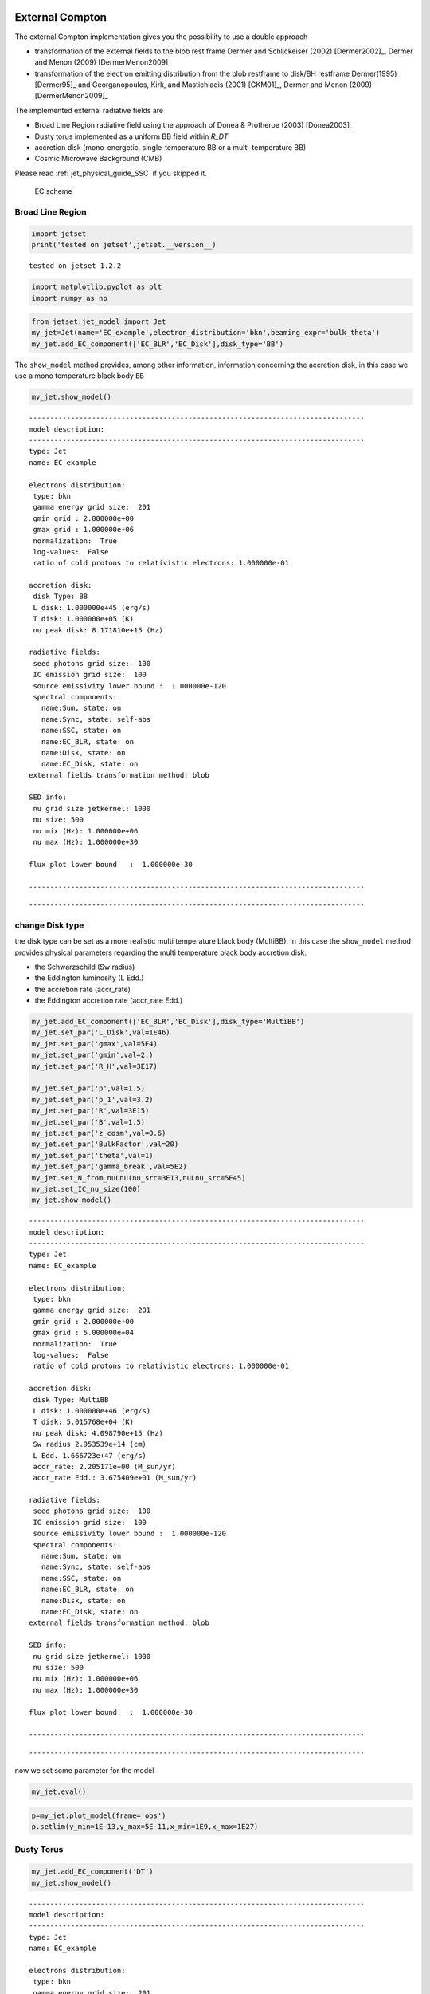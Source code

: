 .. _jet_physical_guide_EC:

External Compton
----------------


The external Compton implementation  gives you the possibility to use a double approach
 
* transformation of the external  fields to the blob rest frame Dermer and Schlickeiser (2002) [Dermer2002]_, Dermer and Menon (2009) [DermerMenon2009]_

* transformation of the electron emitting distribution from the blob restframe to
  disk/BH restframe Dermer(1995) [Dermer95]_ and Georganopoulos, Kirk, and Mastichiadis (2001) [GKM01]_, Dermer and Menon (2009) [DermerMenon2009]_

The implemented external radiative fields are 
 
* Broad Line Region radiative field using the approach of Donea & Protheroe (2003) [Donea2003]_

* Dusty torus implemented as a uniform BB field within `R_DT`

* accretion disk (mono-energetic, single-temperature BB or a multi-temperature BB)

* Cosmic Microwave Background (CMB)

Please read :ref:`jet_physical_guide_SSC` if you skipped it.

.. figure:: jetset_EC_scheme.png
   :alt: EC scheme

   EC scheme

Broad Line Region
~~~~~~~~~~~~~~~~~

.. image::jetset_EC_scheme.png
  :width: 400
  :alt: EC scheme


.. code:: ipython3

    import jetset
    print('tested on jetset',jetset.__version__)


.. parsed-literal::

    tested on jetset 1.2.2


.. code:: ipython3

    import matplotlib.pyplot as plt
    import numpy as np

.. code:: ipython3

    from jetset.jet_model import Jet
    my_jet=Jet(name='EC_example',electron_distribution='bkn',beaming_expr='bulk_theta')
    my_jet.add_EC_component(['EC_BLR','EC_Disk'],disk_type='BB')


The ``show_model`` method provides, among other information, information
concerning the accretion disk, in this case we use a mono temperature
black body ``BB``

.. code:: ipython3

    my_jet.show_model()


.. parsed-literal::

    
    --------------------------------------------------------------------------------
    model description: 
    --------------------------------------------------------------------------------
    type: Jet
    name: EC_example  
    
    electrons distribution:
     type: bkn  
     gamma energy grid size:  201
     gmin grid : 2.000000e+00
     gmax grid : 1.000000e+06
     normalization:  True
     log-values:  False
     ratio of cold protons to relativistic electrons: 1.000000e-01
    
    accretion disk:
     disk Type: BB
     L disk: 1.000000e+45 (erg/s)
     T disk: 1.000000e+05 (K)
     nu peak disk: 8.171810e+15 (Hz)
    
    radiative fields:
     seed photons grid size:  100
     IC emission grid size:  100
     source emissivity lower bound :  1.000000e-120
     spectral components:
       name:Sum, state: on
       name:Sync, state: self-abs
       name:SSC, state: on
       name:EC_BLR, state: on
       name:Disk, state: on
       name:EC_Disk, state: on
    external fields transformation method: blob
    
    SED info:
     nu grid size jetkernel: 1000
     nu size: 500
     nu mix (Hz): 1.000000e+06
     nu max (Hz): 1.000000e+30
    
    flux plot lower bound   :  1.000000e-30
    
    --------------------------------------------------------------------------------



.. raw:: html

    <i>Table length=18</i>
    <table id="table140398931263600-522447" class="table-striped table-bordered table-condensed">
    <thead><tr><th>model name</th><th>name</th><th>par type</th><th>units</th><th>val</th><th>phys. bound. min</th><th>phys. bound. max</th><th>log</th><th>frozen</th></tr></thead>
    <tr><td>EC_example</td><td>R</td><td>region_size</td><td>cm</td><td>5.000000e+15</td><td>1.000000e+03</td><td>1.000000e+30</td><td>False</td><td>False</td></tr>
    <tr><td>EC_example</td><td>R_H</td><td>region_position</td><td>cm</td><td>1.000000e+17</td><td>0.000000e+00</td><td>--</td><td>False</td><td>True</td></tr>
    <tr><td>EC_example</td><td>B</td><td>magnetic_field</td><td>gauss</td><td>1.000000e-01</td><td>1.000000e-10</td><td>1.000000e+10</td><td>False</td><td>False</td></tr>
    <tr><td>EC_example</td><td>NH_cold_to_rel_e</td><td>cold_p_to_rel_e_ratio</td><td></td><td>1.000000e-01</td><td>0.000000e+00</td><td>--</td><td>False</td><td>True</td></tr>
    <tr><td>EC_example</td><td>theta</td><td>jet-viewing-angle</td><td>deg</td><td>1.000000e-01</td><td>0.000000e+00</td><td>--</td><td>False</td><td>False</td></tr>
    <tr><td>EC_example</td><td>BulkFactor</td><td>jet-bulk-factor</td><td>lorentz-factor*</td><td>1.000000e+01</td><td>1.000000e+00</td><td>1.000000e+05</td><td>False</td><td>False</td></tr>
    <tr><td>EC_example</td><td>z_cosm</td><td>redshift</td><td></td><td>1.000000e-01</td><td>0.000000e+00</td><td>--</td><td>False</td><td>False</td></tr>
    <tr><td>EC_example</td><td>gmin</td><td>low-energy-cut-off</td><td>lorentz-factor*</td><td>2.000000e+00</td><td>1.000000e+00</td><td>1.000000e+09</td><td>False</td><td>False</td></tr>
    <tr><td>EC_example</td><td>gmax</td><td>high-energy-cut-off</td><td>lorentz-factor*</td><td>1.000000e+06</td><td>1.000000e+00</td><td>1.000000e+15</td><td>False</td><td>False</td></tr>
    <tr><td>EC_example</td><td>N</td><td>emitters_density</td><td>1 / cm3</td><td>1.000000e+02</td><td>0.000000e+00</td><td>--</td><td>False</td><td>False</td></tr>
    <tr><td>EC_example</td><td>gamma_break</td><td>turn-over-energy</td><td>lorentz-factor*</td><td>1.000000e+04</td><td>1.000000e+00</td><td>1.000000e+09</td><td>False</td><td>False</td></tr>
    <tr><td>EC_example</td><td>p</td><td>LE_spectral_slope</td><td></td><td>2.500000e+00</td><td>-1.000000e+01</td><td>1.000000e+01</td><td>False</td><td>False</td></tr>
    <tr><td>EC_example</td><td>p_1</td><td>HE_spectral_slope</td><td></td><td>3.500000e+00</td><td>-1.000000e+01</td><td>1.000000e+01</td><td>False</td><td>False</td></tr>
    <tr><td>EC_example</td><td>tau_BLR</td><td>BLR</td><td></td><td>1.000000e-01</td><td>0.000000e+00</td><td>1.000000e+00</td><td>False</td><td>False</td></tr>
    <tr><td>EC_example</td><td>R_BLR_in</td><td>BLR</td><td>cm</td><td>1.000000e+18</td><td>0.000000e+00</td><td>--</td><td>False</td><td>True</td></tr>
    <tr><td>EC_example</td><td>R_BLR_out</td><td>BLR</td><td>cm</td><td>2.000000e+18</td><td>0.000000e+00</td><td>--</td><td>False</td><td>True</td></tr>
    <tr><td>EC_example</td><td>L_Disk</td><td>Disk</td><td>erg / s</td><td>1.000000e+45</td><td>0.000000e+00</td><td>--</td><td>False</td><td>False</td></tr>
    <tr><td>EC_example</td><td>T_Disk</td><td>Disk</td><td>K</td><td>1.000000e+05</td><td>0.000000e+00</td><td>--</td><td>False</td><td>False</td></tr>
    </table><style>table.dataTable {clear: both; width: auto !important; margin: 0 !important;}
    .dataTables_info, .dataTables_length, .dataTables_filter, .dataTables_paginate{
    display: inline-block; margin-right: 1em; }
    .paginate_button { margin-right: 5px; }
    </style>
    <script>
    
    var astropy_sort_num = function(a, b) {
        var a_num = parseFloat(a);
        var b_num = parseFloat(b);
    
        if (isNaN(a_num) && isNaN(b_num))
            return ((a < b) ? -1 : ((a > b) ? 1 : 0));
        else if (!isNaN(a_num) && !isNaN(b_num))
            return ((a_num < b_num) ? -1 : ((a_num > b_num) ? 1 : 0));
        else
            return isNaN(a_num) ? -1 : 1;
    }
    
    require.config({paths: {
        datatables: 'https://cdn.datatables.net/1.10.12/js/jquery.dataTables.min'
    }});
    require(["datatables"], function(){
        console.log("$('#table140398931263600-522447').dataTable()");
    
    jQuery.extend( jQuery.fn.dataTableExt.oSort, {
        "optionalnum-asc": astropy_sort_num,
        "optionalnum-desc": function (a,b) { return -astropy_sort_num(a, b); }
    });
    
        $('#table140398931263600-522447').dataTable({
            order: [],
            pageLength: 100,
            lengthMenu: [[10, 25, 50, 100, 500, 1000, -1], [10, 25, 50, 100, 500, 1000, 'All']],
            pagingType: "full_numbers",
            columnDefs: [{targets: [4, 5, 6], type: "optionalnum"}]
        });
    });
    </script>



.. parsed-literal::

    --------------------------------------------------------------------------------


change Disk type
~~~~~~~~~~~~~~~~

the disk type can be set as a more realistic multi temperature black
body (MultiBB). In this case the ``show_model`` method provides physical
parameters regarding the multi temperature black body accretion disk:

-  the Schwarzschild (Sw radius)

-  the Eddington luminosity (L Edd.)

-  the accretion rate (accr_rate)

-  the Eddington accretion rate (accr_rate Edd.)

.. code:: ipython3

    my_jet.add_EC_component(['EC_BLR','EC_Disk'],disk_type='MultiBB')
    my_jet.set_par('L_Disk',val=1E46)
    my_jet.set_par('gmax',val=5E4)
    my_jet.set_par('gmin',val=2.)
    my_jet.set_par('R_H',val=3E17)
    
    my_jet.set_par('p',val=1.5)
    my_jet.set_par('p_1',val=3.2)
    my_jet.set_par('R',val=3E15)
    my_jet.set_par('B',val=1.5)
    my_jet.set_par('z_cosm',val=0.6)
    my_jet.set_par('BulkFactor',val=20)
    my_jet.set_par('theta',val=1)
    my_jet.set_par('gamma_break',val=5E2)
    my_jet.set_N_from_nuLnu(nu_src=3E13,nuLnu_src=5E45)
    my_jet.set_IC_nu_size(100)
    my_jet.show_model()


.. parsed-literal::

    
    --------------------------------------------------------------------------------
    model description: 
    --------------------------------------------------------------------------------
    type: Jet
    name: EC_example  
    
    electrons distribution:
     type: bkn  
     gamma energy grid size:  201
     gmin grid : 2.000000e+00
     gmax grid : 5.000000e+04
     normalization:  True
     log-values:  False
     ratio of cold protons to relativistic electrons: 1.000000e-01
    
    accretion disk:
     disk Type: MultiBB
     L disk: 1.000000e+46 (erg/s)
     T disk: 5.015768e+04 (K)
     nu peak disk: 4.098790e+15 (Hz)
     Sw radius 2.953539e+14 (cm)
     L Edd. 1.666723e+47 (erg/s)
     accr_rate: 2.205171e+00 (M_sun/yr)
     accr_rate Edd.: 3.675409e+01 (M_sun/yr)
    
    radiative fields:
     seed photons grid size:  100
     IC emission grid size:  100
     source emissivity lower bound :  1.000000e-120
     spectral components:
       name:Sum, state: on
       name:Sync, state: self-abs
       name:SSC, state: on
       name:EC_BLR, state: on
       name:Disk, state: on
       name:EC_Disk, state: on
    external fields transformation method: blob
    
    SED info:
     nu grid size jetkernel: 1000
     nu size: 500
     nu mix (Hz): 1.000000e+06
     nu max (Hz): 1.000000e+30
    
    flux plot lower bound   :  1.000000e-30
    
    --------------------------------------------------------------------------------



.. raw:: html

    <i>Table length=21</i>
    <table id="table140398978194064-679898" class="table-striped table-bordered table-condensed">
    <thead><tr><th>model name</th><th>name</th><th>par type</th><th>units</th><th>val</th><th>phys. bound. min</th><th>phys. bound. max</th><th>log</th><th>frozen</th></tr></thead>
    <tr><td>EC_example</td><td>R</td><td>region_size</td><td>cm</td><td>3.000000e+15</td><td>1.000000e+03</td><td>1.000000e+30</td><td>False</td><td>False</td></tr>
    <tr><td>EC_example</td><td>R_H</td><td>region_position</td><td>cm</td><td>3.000000e+17</td><td>0.000000e+00</td><td>--</td><td>False</td><td>True</td></tr>
    <tr><td>EC_example</td><td>B</td><td>magnetic_field</td><td>gauss</td><td>1.500000e+00</td><td>1.000000e-10</td><td>1.000000e+10</td><td>False</td><td>False</td></tr>
    <tr><td>EC_example</td><td>NH_cold_to_rel_e</td><td>cold_p_to_rel_e_ratio</td><td></td><td>1.000000e-01</td><td>0.000000e+00</td><td>--</td><td>False</td><td>True</td></tr>
    <tr><td>EC_example</td><td>theta</td><td>jet-viewing-angle</td><td>deg</td><td>1.000000e+00</td><td>0.000000e+00</td><td>--</td><td>False</td><td>False</td></tr>
    <tr><td>EC_example</td><td>BulkFactor</td><td>jet-bulk-factor</td><td>lorentz-factor*</td><td>2.000000e+01</td><td>1.000000e+00</td><td>1.000000e+05</td><td>False</td><td>False</td></tr>
    <tr><td>EC_example</td><td>z_cosm</td><td>redshift</td><td></td><td>6.000000e-01</td><td>0.000000e+00</td><td>--</td><td>False</td><td>False</td></tr>
    <tr><td>EC_example</td><td>gmin</td><td>low-energy-cut-off</td><td>lorentz-factor*</td><td>2.000000e+00</td><td>1.000000e+00</td><td>1.000000e+09</td><td>False</td><td>False</td></tr>
    <tr><td>EC_example</td><td>gmax</td><td>high-energy-cut-off</td><td>lorentz-factor*</td><td>5.000000e+04</td><td>1.000000e+00</td><td>1.000000e+15</td><td>False</td><td>False</td></tr>
    <tr><td>EC_example</td><td>N</td><td>emitters_density</td><td>1 / cm3</td><td>4.171189e+03</td><td>0.000000e+00</td><td>--</td><td>False</td><td>False</td></tr>
    <tr><td>EC_example</td><td>gamma_break</td><td>turn-over-energy</td><td>lorentz-factor*</td><td>5.000000e+02</td><td>1.000000e+00</td><td>1.000000e+09</td><td>False</td><td>False</td></tr>
    <tr><td>EC_example</td><td>p</td><td>LE_spectral_slope</td><td></td><td>1.500000e+00</td><td>-1.000000e+01</td><td>1.000000e+01</td><td>False</td><td>False</td></tr>
    <tr><td>EC_example</td><td>p_1</td><td>HE_spectral_slope</td><td></td><td>3.200000e+00</td><td>-1.000000e+01</td><td>1.000000e+01</td><td>False</td><td>False</td></tr>
    <tr><td>EC_example</td><td>tau_BLR</td><td>BLR</td><td></td><td>1.000000e-01</td><td>0.000000e+00</td><td>1.000000e+00</td><td>False</td><td>False</td></tr>
    <tr><td>EC_example</td><td>R_BLR_in</td><td>BLR</td><td>cm</td><td>1.000000e+18</td><td>0.000000e+00</td><td>--</td><td>False</td><td>True</td></tr>
    <tr><td>EC_example</td><td>R_BLR_out</td><td>BLR</td><td>cm</td><td>2.000000e+18</td><td>0.000000e+00</td><td>--</td><td>False</td><td>True</td></tr>
    <tr><td>EC_example</td><td>R_inner_Sw</td><td>Disk</td><td>Sw. radii*</td><td>3.000000e+00</td><td>0.000000e+00</td><td>--</td><td>False</td><td>False</td></tr>
    <tr><td>EC_example</td><td>R_ext_Sw</td><td>Disk</td><td>Sw. radii*</td><td>5.000000e+02</td><td>0.000000e+00</td><td>--</td><td>False</td><td>False</td></tr>
    <tr><td>EC_example</td><td>accr_eff</td><td>Disk</td><td></td><td>8.000000e-02</td><td>0.000000e+00</td><td>--</td><td>False</td><td>False</td></tr>
    <tr><td>EC_example</td><td>M_BH</td><td>Disk</td><td>M_sun*</td><td>1.000000e+09</td><td>0.000000e+00</td><td>--</td><td>False</td><td>False</td></tr>
    <tr><td>EC_example</td><td>L_Disk</td><td>Disk</td><td>erg / s</td><td>1.000000e+46</td><td>0.000000e+00</td><td>--</td><td>False</td><td>False</td></tr>
    </table><style>table.dataTable {clear: both; width: auto !important; margin: 0 !important;}
    .dataTables_info, .dataTables_length, .dataTables_filter, .dataTables_paginate{
    display: inline-block; margin-right: 1em; }
    .paginate_button { margin-right: 5px; }
    </style>
    <script>
    
    var astropy_sort_num = function(a, b) {
        var a_num = parseFloat(a);
        var b_num = parseFloat(b);
    
        if (isNaN(a_num) && isNaN(b_num))
            return ((a < b) ? -1 : ((a > b) ? 1 : 0));
        else if (!isNaN(a_num) && !isNaN(b_num))
            return ((a_num < b_num) ? -1 : ((a_num > b_num) ? 1 : 0));
        else
            return isNaN(a_num) ? -1 : 1;
    }
    
    require.config({paths: {
        datatables: 'https://cdn.datatables.net/1.10.12/js/jquery.dataTables.min'
    }});
    require(["datatables"], function(){
        console.log("$('#table140398978194064-679898').dataTable()");
    
    jQuery.extend( jQuery.fn.dataTableExt.oSort, {
        "optionalnum-asc": astropy_sort_num,
        "optionalnum-desc": function (a,b) { return -astropy_sort_num(a, b); }
    });
    
        $('#table140398978194064-679898').dataTable({
            order: [],
            pageLength: 100,
            lengthMenu: [[10, 25, 50, 100, 500, 1000, -1], [10, 25, 50, 100, 500, 1000, 'All']],
            pagingType: "full_numbers",
            columnDefs: [{targets: [4, 5, 6], type: "optionalnum"}]
        });
    });
    </script>



.. parsed-literal::

    --------------------------------------------------------------------------------


now we set some parameter for the model

.. code:: ipython3

    my_jet.eval()


.. code:: ipython3

    p=my_jet.plot_model(frame='obs')
    p.setlim(y_min=1E-13,y_max=5E-11,x_min=1E9,x_max=1E27)



.. image:: Jet_example_phys_EC_files/Jet_example_phys_EC_16_0.png


Dusty Torus
~~~~~~~~~~~

.. code:: ipython3

    my_jet.add_EC_component('DT')
    my_jet.show_model()


.. parsed-literal::

    
    --------------------------------------------------------------------------------
    model description: 
    --------------------------------------------------------------------------------
    type: Jet
    name: EC_example  
    
    electrons distribution:
     type: bkn  
     gamma energy grid size:  201
     gmin grid : 2.000000e+00
     gmax grid : 5.000000e+04
     normalization:  True
     log-values:  False
     ratio of cold protons to relativistic electrons: 1.000000e-01
    
    accretion disk:
     disk Type: BB
     L disk: 1.000000e+46 (erg/s)
     T disk: 5.015768e+04 (K)
     nu peak disk: 4.098790e+15 (Hz)
    
    radiative fields:
     seed photons grid size:  100
     IC emission grid size:  100
     source emissivity lower bound :  1.000000e-120
     spectral components:
       name:Sum, state: on
       name:Sync, state: self-abs
       name:SSC, state: on
       name:EC_BLR, state: on
       name:Disk, state: on
       name:EC_Disk, state: on
       name:DT, state: on
    external fields transformation method: blob
    
    SED info:
     nu grid size jetkernel: 1000
     nu size: 500
     nu mix (Hz): 1.000000e+06
     nu max (Hz): 1.000000e+30
    
    flux plot lower bound   :  1.000000e-30
    
    --------------------------------------------------------------------------------



.. raw:: html

    <i>Table length=21</i>
    <table id="table140398978422144-7541" class="table-striped table-bordered table-condensed">
    <thead><tr><th>model name</th><th>name</th><th>par type</th><th>units</th><th>val</th><th>phys. bound. min</th><th>phys. bound. max</th><th>log</th><th>frozen</th></tr></thead>
    <tr><td>EC_example</td><td>R</td><td>region_size</td><td>cm</td><td>3.000000e+15</td><td>1.000000e+03</td><td>1.000000e+30</td><td>False</td><td>False</td></tr>
    <tr><td>EC_example</td><td>R_H</td><td>region_position</td><td>cm</td><td>3.000000e+17</td><td>0.000000e+00</td><td>--</td><td>False</td><td>True</td></tr>
    <tr><td>EC_example</td><td>B</td><td>magnetic_field</td><td>gauss</td><td>1.500000e+00</td><td>1.000000e-10</td><td>1.000000e+10</td><td>False</td><td>False</td></tr>
    <tr><td>EC_example</td><td>NH_cold_to_rel_e</td><td>cold_p_to_rel_e_ratio</td><td></td><td>1.000000e-01</td><td>0.000000e+00</td><td>--</td><td>False</td><td>True</td></tr>
    <tr><td>EC_example</td><td>theta</td><td>jet-viewing-angle</td><td>deg</td><td>1.000000e+00</td><td>0.000000e+00</td><td>--</td><td>False</td><td>False</td></tr>
    <tr><td>EC_example</td><td>BulkFactor</td><td>jet-bulk-factor</td><td>lorentz-factor*</td><td>2.000000e+01</td><td>1.000000e+00</td><td>1.000000e+05</td><td>False</td><td>False</td></tr>
    <tr><td>EC_example</td><td>z_cosm</td><td>redshift</td><td></td><td>6.000000e-01</td><td>0.000000e+00</td><td>--</td><td>False</td><td>False</td></tr>
    <tr><td>EC_example</td><td>gmin</td><td>low-energy-cut-off</td><td>lorentz-factor*</td><td>2.000000e+00</td><td>1.000000e+00</td><td>1.000000e+09</td><td>False</td><td>False</td></tr>
    <tr><td>EC_example</td><td>gmax</td><td>high-energy-cut-off</td><td>lorentz-factor*</td><td>5.000000e+04</td><td>1.000000e+00</td><td>1.000000e+15</td><td>False</td><td>False</td></tr>
    <tr><td>EC_example</td><td>N</td><td>emitters_density</td><td>1 / cm3</td><td>4.171189e+03</td><td>0.000000e+00</td><td>--</td><td>False</td><td>False</td></tr>
    <tr><td>EC_example</td><td>gamma_break</td><td>turn-over-energy</td><td>lorentz-factor*</td><td>5.000000e+02</td><td>1.000000e+00</td><td>1.000000e+09</td><td>False</td><td>False</td></tr>
    <tr><td>EC_example</td><td>p</td><td>LE_spectral_slope</td><td></td><td>1.500000e+00</td><td>-1.000000e+01</td><td>1.000000e+01</td><td>False</td><td>False</td></tr>
    <tr><td>EC_example</td><td>p_1</td><td>HE_spectral_slope</td><td></td><td>3.200000e+00</td><td>-1.000000e+01</td><td>1.000000e+01</td><td>False</td><td>False</td></tr>
    <tr><td>EC_example</td><td>tau_BLR</td><td>BLR</td><td></td><td>1.000000e-01</td><td>0.000000e+00</td><td>1.000000e+00</td><td>False</td><td>False</td></tr>
    <tr><td>EC_example</td><td>R_BLR_in</td><td>BLR</td><td>cm</td><td>1.000000e+18</td><td>0.000000e+00</td><td>--</td><td>False</td><td>True</td></tr>
    <tr><td>EC_example</td><td>R_BLR_out</td><td>BLR</td><td>cm</td><td>2.000000e+18</td><td>0.000000e+00</td><td>--</td><td>False</td><td>True</td></tr>
    <tr><td>EC_example</td><td>T_Disk</td><td>Disk</td><td>K</td><td>5.015768e+04</td><td>0.000000e+00</td><td>--</td><td>False</td><td>False</td></tr>
    <tr><td>EC_example</td><td>T_DT</td><td>DT</td><td>K</td><td>1.000000e+02</td><td>0.000000e+00</td><td>--</td><td>False</td><td>False</td></tr>
    <tr><td>EC_example</td><td>R_DT</td><td>DT</td><td>cm</td><td>5.000000e+18</td><td>0.000000e+00</td><td>--</td><td>False</td><td>False</td></tr>
    <tr><td>EC_example</td><td>tau_DT</td><td>DT</td><td></td><td>1.000000e-01</td><td>0.000000e+00</td><td>1.000000e+00</td><td>False</td><td>False</td></tr>
    <tr><td>EC_example</td><td>L_Disk</td><td>Disk</td><td>erg / s</td><td>1.000000e+46</td><td>0.000000e+00</td><td>--</td><td>False</td><td>False</td></tr>
    </table><style>table.dataTable {clear: both; width: auto !important; margin: 0 !important;}
    .dataTables_info, .dataTables_length, .dataTables_filter, .dataTables_paginate{
    display: inline-block; margin-right: 1em; }
    .paginate_button { margin-right: 5px; }
    </style>
    <script>
    
    var astropy_sort_num = function(a, b) {
        var a_num = parseFloat(a);
        var b_num = parseFloat(b);
    
        if (isNaN(a_num) && isNaN(b_num))
            return ((a < b) ? -1 : ((a > b) ? 1 : 0));
        else if (!isNaN(a_num) && !isNaN(b_num))
            return ((a_num < b_num) ? -1 : ((a_num > b_num) ? 1 : 0));
        else
            return isNaN(a_num) ? -1 : 1;
    }
    
    require.config({paths: {
        datatables: 'https://cdn.datatables.net/1.10.12/js/jquery.dataTables.min'
    }});
    require(["datatables"], function(){
        console.log("$('#table140398978422144-7541').dataTable()");
    
    jQuery.extend( jQuery.fn.dataTableExt.oSort, {
        "optionalnum-asc": astropy_sort_num,
        "optionalnum-desc": function (a,b) { return -astropy_sort_num(a, b); }
    });
    
        $('#table140398978422144-7541').dataTable({
            order: [],
            pageLength: 100,
            lengthMenu: [[10, 25, 50, 100, 500, 1000, -1], [10, 25, 50, 100, 500, 1000, 'All']],
            pagingType: "full_numbers",
            columnDefs: [{targets: [4, 5, 6], type: "optionalnum"}]
        });
    });
    </script>



.. parsed-literal::

    --------------------------------------------------------------------------------


.. code:: ipython3

    my_jet.eval()


.. code:: ipython3

    p=my_jet.plot_model()
    p.setlim(y_min=1E-13,y_max=5E-11,x_min=1E9,x_max=1E27)



.. image:: Jet_example_phys_EC_files/Jet_example_phys_EC_20_0.png


.. code:: ipython3

    my_jet.add_EC_component('EC_DT')
    my_jet.eval()


.. code:: ipython3

    p=my_jet.plot_model()
    p.setlim(y_min=1E-13,y_max=5E-11,x_min=1E9,x_max=1E27)



.. image:: Jet_example_phys_EC_files/Jet_example_phys_EC_22_0.png


.. code:: ipython3

    my_jet.save_model('test_EC_model.pkl')
    my_jet=Jet.load_model('test_EC_model.pkl')



.. raw:: html

    <i>Table length=21</i>
    <table id="table140399021070944-333377" class="table-striped table-bordered table-condensed">
    <thead><tr><th>model name</th><th>name</th><th>par type</th><th>units</th><th>val</th><th>phys. bound. min</th><th>phys. bound. max</th><th>log</th><th>frozen</th></tr></thead>
    <tr><td>EC_example</td><td>gmin</td><td>low-energy-cut-off</td><td>lorentz-factor*</td><td>2.000000e+00</td><td>1.000000e+00</td><td>1.000000e+09</td><td>False</td><td>False</td></tr>
    <tr><td>EC_example</td><td>gmax</td><td>high-energy-cut-off</td><td>lorentz-factor*</td><td>5.000000e+04</td><td>1.000000e+00</td><td>1.000000e+15</td><td>False</td><td>False</td></tr>
    <tr><td>EC_example</td><td>N</td><td>emitters_density</td><td>1 / cm3</td><td>4.171189e+03</td><td>0.000000e+00</td><td>--</td><td>False</td><td>False</td></tr>
    <tr><td>EC_example</td><td>gamma_break</td><td>turn-over-energy</td><td>lorentz-factor*</td><td>5.000000e+02</td><td>1.000000e+00</td><td>1.000000e+09</td><td>False</td><td>False</td></tr>
    <tr><td>EC_example</td><td>p</td><td>LE_spectral_slope</td><td></td><td>1.500000e+00</td><td>-1.000000e+01</td><td>1.000000e+01</td><td>False</td><td>False</td></tr>
    <tr><td>EC_example</td><td>p_1</td><td>HE_spectral_slope</td><td></td><td>3.200000e+00</td><td>-1.000000e+01</td><td>1.000000e+01</td><td>False</td><td>False</td></tr>
    <tr><td>EC_example</td><td>tau_BLR</td><td>BLR</td><td></td><td>1.000000e-01</td><td>0.000000e+00</td><td>1.000000e+00</td><td>False</td><td>False</td></tr>
    <tr><td>EC_example</td><td>R_BLR_in</td><td>BLR</td><td>cm</td><td>1.000000e+18</td><td>0.000000e+00</td><td>--</td><td>False</td><td>True</td></tr>
    <tr><td>EC_example</td><td>R_BLR_out</td><td>BLR</td><td>cm</td><td>2.000000e+18</td><td>0.000000e+00</td><td>--</td><td>False</td><td>True</td></tr>
    <tr><td>EC_example</td><td>T_DT</td><td>DT</td><td>K</td><td>1.000000e+02</td><td>0.000000e+00</td><td>--</td><td>False</td><td>False</td></tr>
    <tr><td>EC_example</td><td>R_DT</td><td>DT</td><td>cm</td><td>5.000000e+18</td><td>0.000000e+00</td><td>--</td><td>False</td><td>False</td></tr>
    <tr><td>EC_example</td><td>tau_DT</td><td>DT</td><td></td><td>1.000000e-01</td><td>0.000000e+00</td><td>1.000000e+00</td><td>False</td><td>False</td></tr>
    <tr><td>EC_example</td><td>L_Disk</td><td>Disk</td><td>erg / s</td><td>1.000000e+46</td><td>0.000000e+00</td><td>--</td><td>False</td><td>False</td></tr>
    <tr><td>EC_example</td><td>T_Disk</td><td>Disk</td><td>K</td><td>5.015768e+04</td><td>0.000000e+00</td><td>--</td><td>False</td><td>False</td></tr>
    <tr><td>EC_example</td><td>R</td><td>region_size</td><td>cm</td><td>3.000000e+15</td><td>1.000000e+03</td><td>1.000000e+30</td><td>False</td><td>False</td></tr>
    <tr><td>EC_example</td><td>R_H</td><td>region_position</td><td>cm</td><td>3.000000e+17</td><td>0.000000e+00</td><td>--</td><td>False</td><td>True</td></tr>
    <tr><td>EC_example</td><td>B</td><td>magnetic_field</td><td>gauss</td><td>1.500000e+00</td><td>1.000000e-10</td><td>1.000000e+10</td><td>False</td><td>False</td></tr>
    <tr><td>EC_example</td><td>NH_cold_to_rel_e</td><td>cold_p_to_rel_e_ratio</td><td></td><td>1.000000e-01</td><td>0.000000e+00</td><td>--</td><td>False</td><td>True</td></tr>
    <tr><td>EC_example</td><td>theta</td><td>jet-viewing-angle</td><td>deg</td><td>1.000000e+00</td><td>0.000000e+00</td><td>--</td><td>False</td><td>False</td></tr>
    <tr><td>EC_example</td><td>BulkFactor</td><td>jet-bulk-factor</td><td>lorentz-factor*</td><td>2.000000e+01</td><td>1.000000e+00</td><td>1.000000e+05</td><td>False</td><td>False</td></tr>
    <tr><td>EC_example</td><td>z_cosm</td><td>redshift</td><td></td><td>6.000000e-01</td><td>0.000000e+00</td><td>--</td><td>False</td><td>False</td></tr>
    </table><style>table.dataTable {clear: both; width: auto !important; margin: 0 !important;}
    .dataTables_info, .dataTables_length, .dataTables_filter, .dataTables_paginate{
    display: inline-block; margin-right: 1em; }
    .paginate_button { margin-right: 5px; }
    </style>
    <script>
    
    var astropy_sort_num = function(a, b) {
        var a_num = parseFloat(a);
        var b_num = parseFloat(b);
    
        if (isNaN(a_num) && isNaN(b_num))
            return ((a < b) ? -1 : ((a > b) ? 1 : 0));
        else if (!isNaN(a_num) && !isNaN(b_num))
            return ((a_num < b_num) ? -1 : ((a_num > b_num) ? 1 : 0));
        else
            return isNaN(a_num) ? -1 : 1;
    }
    
    require.config({paths: {
        datatables: 'https://cdn.datatables.net/1.10.12/js/jquery.dataTables.min'
    }});
    require(["datatables"], function(){
        console.log("$('#table140399021070944-333377').dataTable()");
    
    jQuery.extend( jQuery.fn.dataTableExt.oSort, {
        "optionalnum-asc": astropy_sort_num,
        "optionalnum-desc": function (a,b) { return -astropy_sort_num(a, b); }
    });
    
        $('#table140399021070944-333377').dataTable({
            order: [],
            pageLength: 100,
            lengthMenu: [[10, 25, 50, 100, 500, 1000, -1], [10, 25, 50, 100, 500, 1000, 'All']],
            pagingType: "full_numbers",
            columnDefs: [{targets: [4, 5, 6], type: "optionalnum"}]
        });
    });
    </script>



setting the BLR and DT radius as a function of the disk luminosity
~~~~~~~~~~~~~~~~~~~~~~~~~~~~~~~~~~~~~~~~~~~~~~~~~~~~~~~~~~~~~~~~~~

Using the depending parameters (see :ref:`depending_parameters`, for more details) we can set the BLR and DT radius, as a function of the disk luminosity

.. code:: ipython3

    #kaspi+ 2007:https://iopscience.iop.org/article/10.1086/512094/pdf
    my_jet.make_dependent_par(par='R_BLR_in', depends_on=['L_Disk'], par_expr='1E17*(L_Disk/1E45)**0.5')
    
    my_jet.make_dependent_par(par='R_BLR_out', depends_on=['R_BLR_in'], par_expr='R_BLR_in*1.1')
    
    #Cleary+ 2007:https://iopscience.iop.org/article/10.1086/511969/pdf
    my_jet.make_dependent_par(par='R_DT', depends_on=['L_Disk'], par_expr='2.5E18*(L_Disk/1E45)**0.5')



.. parsed-literal::

    ==> par R_BLR_in is now depending on ['L_Disk'] according to expr:R_BLR_in =
    1E17*(L_Disk/1E45)**0.5
    ==> par R_BLR_out is now depending on ['R_BLR_in'] according to expr:R_BLR_out =
    R_BLR_in*1.1
    ==> par R_DT is now depending on ['L_Disk'] according to expr:R_DT =
    2.5E18*(L_Disk/1E45)**0.5


.. code:: ipython3

    my_jet.parameters.L_Disk.val=5E45

.. code:: ipython3

    my_jet.parameters



.. raw:: html

    <i>Table length=21</i>
    <table id="table140399019838912-548318" class="table-striped table-bordered table-condensed">
    <thead><tr><th>model name</th><th>name</th><th>par type</th><th>units</th><th>val</th><th>phys. bound. min</th><th>phys. bound. max</th><th>log</th><th>frozen</th></tr></thead>
    <tr><td>EC_example</td><td>gmin</td><td>low-energy-cut-off</td><td>lorentz-factor*</td><td>2.000000e+00</td><td>1.000000e+00</td><td>1.000000e+09</td><td>False</td><td>False</td></tr>
    <tr><td>EC_example</td><td>gmax</td><td>high-energy-cut-off</td><td>lorentz-factor*</td><td>5.000000e+04</td><td>1.000000e+00</td><td>1.000000e+15</td><td>False</td><td>False</td></tr>
    <tr><td>EC_example</td><td>N</td><td>emitters_density</td><td>1 / cm3</td><td>4.171189e+03</td><td>0.000000e+00</td><td>--</td><td>False</td><td>False</td></tr>
    <tr><td>EC_example</td><td>gamma_break</td><td>turn-over-energy</td><td>lorentz-factor*</td><td>5.000000e+02</td><td>1.000000e+00</td><td>1.000000e+09</td><td>False</td><td>False</td></tr>
    <tr><td>EC_example</td><td>p</td><td>LE_spectral_slope</td><td></td><td>1.500000e+00</td><td>-1.000000e+01</td><td>1.000000e+01</td><td>False</td><td>False</td></tr>
    <tr><td>EC_example</td><td>p_1</td><td>HE_spectral_slope</td><td></td><td>3.200000e+00</td><td>-1.000000e+01</td><td>1.000000e+01</td><td>False</td><td>False</td></tr>
    <tr><td>EC_example</td><td>tau_BLR</td><td>BLR</td><td></td><td>1.000000e-01</td><td>0.000000e+00</td><td>1.000000e+00</td><td>False</td><td>False</td></tr>
    <tr><td>EC_example</td><td>*R_BLR_in(D,L_Disk)</td><td>BLR</td><td>cm</td><td>2.236068e+17</td><td>0.000000e+00</td><td>--</td><td>False</td><td>True</td></tr>
    <tr><td>EC_example</td><td>*R_BLR_out(D,R_BLR_in)</td><td>BLR</td><td>cm</td><td>2.459675e+17</td><td>0.000000e+00</td><td>--</td><td>False</td><td>True</td></tr>
    <tr><td>EC_example</td><td>T_DT</td><td>DT</td><td>K</td><td>1.000000e+02</td><td>0.000000e+00</td><td>--</td><td>False</td><td>False</td></tr>
    <tr><td>EC_example</td><td>*R_DT(D,L_Disk)</td><td>DT</td><td>cm</td><td>5.590170e+18</td><td>0.000000e+00</td><td>--</td><td>False</td><td>True</td></tr>
    <tr><td>EC_example</td><td>tau_DT</td><td>DT</td><td></td><td>1.000000e-01</td><td>0.000000e+00</td><td>1.000000e+00</td><td>False</td><td>False</td></tr>
    <tr><td>EC_example</td><td>L_Disk(M)</td><td>Disk</td><td>erg / s</td><td>5.000000e+45</td><td>0.000000e+00</td><td>--</td><td>False</td><td>False</td></tr>
    <tr><td>EC_example</td><td>T_Disk</td><td>Disk</td><td>K</td><td>5.015768e+04</td><td>0.000000e+00</td><td>--</td><td>False</td><td>False</td></tr>
    <tr><td>EC_example</td><td>R</td><td>region_size</td><td>cm</td><td>3.000000e+15</td><td>1.000000e+03</td><td>1.000000e+30</td><td>False</td><td>False</td></tr>
    <tr><td>EC_example</td><td>R_H</td><td>region_position</td><td>cm</td><td>3.000000e+17</td><td>0.000000e+00</td><td>--</td><td>False</td><td>True</td></tr>
    <tr><td>EC_example</td><td>B</td><td>magnetic_field</td><td>gauss</td><td>1.500000e+00</td><td>1.000000e-10</td><td>1.000000e+10</td><td>False</td><td>False</td></tr>
    <tr><td>EC_example</td><td>NH_cold_to_rel_e</td><td>cold_p_to_rel_e_ratio</td><td></td><td>1.000000e-01</td><td>0.000000e+00</td><td>--</td><td>False</td><td>True</td></tr>
    <tr><td>EC_example</td><td>theta</td><td>jet-viewing-angle</td><td>deg</td><td>1.000000e+00</td><td>0.000000e+00</td><td>--</td><td>False</td><td>False</td></tr>
    <tr><td>EC_example</td><td>BulkFactor</td><td>jet-bulk-factor</td><td>lorentz-factor*</td><td>2.000000e+01</td><td>1.000000e+00</td><td>1.000000e+05</td><td>False</td><td>False</td></tr>
    <tr><td>EC_example</td><td>z_cosm</td><td>redshift</td><td></td><td>6.000000e-01</td><td>0.000000e+00</td><td>--</td><td>False</td><td>False</td></tr>
    </table><style>table.dataTable {clear: both; width: auto !important; margin: 0 !important;}
    .dataTables_info, .dataTables_length, .dataTables_filter, .dataTables_paginate{
    display: inline-block; margin-right: 1em; }
    .paginate_button { margin-right: 5px; }
    </style>
    <script>
    
    var astropy_sort_num = function(a, b) {
        var a_num = parseFloat(a);
        var b_num = parseFloat(b);
    
        if (isNaN(a_num) && isNaN(b_num))
            return ((a < b) ? -1 : ((a > b) ? 1 : 0));
        else if (!isNaN(a_num) && !isNaN(b_num))
            return ((a_num < b_num) ? -1 : ((a_num > b_num) ? 1 : 0));
        else
            return isNaN(a_num) ? -1 : 1;
    }
    
    require.config({paths: {
        datatables: 'https://cdn.datatables.net/1.10.12/js/jquery.dataTables.min'
    }});
    require(["datatables"], function(){
        console.log("$('#table140399019838912-548318').dataTable()");
    
    jQuery.extend( jQuery.fn.dataTableExt.oSort, {
        "optionalnum-asc": astropy_sort_num,
        "optionalnum-desc": function (a,b) { return -astropy_sort_num(a, b); }
    });
    
        $('#table140399019838912-548318').dataTable({
            order: [],
            pageLength: 100,
            lengthMenu: [[10, 25, 50, 100, 500, 1000, -1], [10, 25, 50, 100, 500, 1000, 'All']],
            pagingType: "full_numbers",
            columnDefs: [{targets: [4, 5, 6], type: "optionalnum"}]
        });
    });
    </script>





.. parsed-literal::

    None



.. code:: ipython3

    my_jet.eval()
    p=my_jet.plot_model()
    p.setlim(y_min=1E-13,y_max=5E-11,x_min=1E9,x_max=1E27)



.. image:: Jet_example_phys_EC_files/Jet_example_phys_EC_29_0.png


Changing the external field transformation
~~~~~~~~~~~~~~~~~~~~~~~~~~~~~~~~~~~~~~~~~~

Default method, is the transformation of the external photon field from
the disk/BH frame to the relativistic blob

.. code:: ipython3

    my_jet.set_external_field_transf('blob')

Alternatively, in the case of istropric fields as the CMB or the BLR and
DT within the BLR radius, and DT radius, respectively, it is possible to
transform the the electron distribution, moving the blob to the disk/BH
frame.

.. code:: ipython3

    my_jet.set_external_field_transf('disk')

**Anyhow, the ``disk`` transformation is valid only for isotropic
external fields, suchs as the CMB, or the BLR and Dusty torus seed
photons whitin the DT radius and BLR radius, respectively. Beyond the
isotropic region, the code will switch automatically to the ``blob``
transformation, even if ``disk`` is used**

External photon field energy density along the jet
~~~~~~~~~~~~~~~~~~~~~~~~~~~~~~~~~~~~~~~~~~~~~~~~~~

.. code:: ipython3

    def iso_field_transf(L,R,BulckFactor):
        beta=1.0 - 1/(BulckFactor*BulckFactor)
        return L/(4*np.pi*R*R*3E10)*BulckFactor*BulckFactor*(1+((beta**2)/3))
    
    def external_iso_behind_transf(L,R,BulckFactor):
        beta=1.0 - 1/(BulckFactor*BulckFactor)
        return L/((4*np.pi*R*R*3E10)*(BulckFactor*BulckFactor*(1+beta)**2))


EC seed photon fields, in the Disk rest frame

.. code:: ipython3

    %matplotlib inline
    fig = plt.figure(figsize=(8,6))
    ax=fig.subplots(1)
    N=50
    G=1
    R_range=np.logspace(13,25,N)
    y=np.zeros((8,N))
    my_jet.set_verbosity(0)
    
    for ID,R in enumerate(R_range):
        my_jet.set_par('R_H',val=R)
        my_jet.set_external_fields()
        my_jet.energetic_report(verbose=False)
        
        y[1,ID]=my_jet.energetic_dict['U_BLR_DRF']
        y[0,ID]=my_jet.energetic_dict['U_Disk_DRF']
        y[2,ID]=my_jet.energetic_dict['U_DT_DRF']
        
    y[4,:]=iso_field_transf(my_jet._blob.L_Disk_radiative*my_jet.parameters.tau_DT.val,my_jet.parameters.R_DT.val,G)
    y[3,:]=iso_field_transf(my_jet._blob.L_Disk_radiative*my_jet.parameters.tau_BLR.val,my_jet.parameters.R_BLR_in.val,G)
    y[5,:]=external_iso_behind_transf(my_jet._blob.L_Disk_radiative*my_jet.parameters.tau_BLR.val,R_range,G)
    y[6,:]=external_iso_behind_transf(my_jet._blob.L_Disk_radiative*my_jet.parameters.tau_DT.val,R_range,G)
    y[7,:]=external_iso_behind_transf(my_jet._blob.L_Disk_radiative,R_range,G)
    
    ax.plot(np.log10(R_range),np.log10(y[0,:]),label='Disk')
    ax.plot(np.log10(R_range),np.log10(y[1,:]),'-',label='BLR')
    ax.plot(np.log10(R_range),np.log10(y[2,:]),label='DT')
    ax.plot(np.log10(R_range),np.log10(y[3,:]),'--',label='BLR uniform')
    ax.plot(np.log10(R_range),np.log10(y[4,:]),'--',label='DT uniform')
    ax.plot(np.log10(R_range),np.log10(y[5,:]),'--',label='BLR 1/R2')
    ax.plot(np.log10(R_range),np.log10(y[6,:]),'--',label='DT 1/R2')
    ax.plot(np.log10(R_range),np.log10(y[7,:]),'--',label='Disk 1/R2')
    ax.set_xlabel('log(R_H) cm')
    ax.set_ylabel('log(Uph) erg cm-3 s-1')
    
    ax.legend()





.. parsed-literal::

    <matplotlib.legend.Legend at 0x7fb12fa511f0>




.. image:: Jet_example_phys_EC_files/Jet_example_phys_EC_39_1.png


.. code:: ipython3

    %matplotlib inline
    
    fig = plt.figure(figsize=(8,6))
    ax=fig.subplots(1)
    
    L_Disk=1E45
    N=50
    G=my_jet.parameters.BulkFactor.val
    R_range=np.logspace(15,22,N)
    y=np.zeros((8,N))
    my_jet.set_par('L_Disk',val=L_Disk)
    my_jet._blob.theta_n_int=100
    my_jet._blob.l_n_int=100
    my_jet._blob.theta_n_int=100
    my_jet._blob.l_n_int=100
    for ID,R in enumerate(R_range):
        my_jet.set_par('R_H',val=R)
        
        my_jet.set_external_fields()
        my_jet.energetic_report(verbose=False)
        
        y[1,ID]=my_jet.energetic_dict['U_BLR']
        y[0,ID]=my_jet.energetic_dict['U_Disk']
        y[2,ID]=my_jet.energetic_dict['U_DT']
        
    
    
    y[4,:]=iso_field_transf(my_jet._blob.L_Disk_radiative*my_jet.parameters.tau_DT.val,my_jet.parameters.R_DT.val,G)
    y[3,:]=iso_field_transf(my_jet._blob.L_Disk_radiative*my_jet.parameters.tau_BLR.val,my_jet.parameters.R_BLR_in.val,G)
    y[5,:]=external_iso_behind_transf(my_jet._blob.L_Disk_radiative*my_jet.parameters.tau_BLR.val,R_range,G)
    y[6,:]=external_iso_behind_transf(my_jet._blob.L_Disk_radiative*my_jet.parameters.tau_DT.val,R_range,G)
    y[7,:]=external_iso_behind_transf(my_jet._blob.L_Disk_radiative,R_range,G)
    
    ax.plot(np.log10(R_range),np.log10(y[0,:]),label='Disk')
    ax.plot(np.log10(R_range),np.log10(y[1,:]),'-',label='BLR')
    ax.plot(np.log10(R_range),np.log10(y[2,:]),'-',label='DT')
    ax.plot(np.log10(R_range),np.log10(y[3,:]),'--',label='BLR uniform')
    ax.plot(np.log10(R_range),np.log10(y[4,:]),'--',label='DT uniform')
    ax.plot(np.log10(R_range),np.log10(y[5,:]),'--',label='BLR 1/R2')
    ax.plot(np.log10(R_range),np.log10(y[6,:]),'--',label='DT 1/R2')
    ax.plot(np.log10(R_range),np.log10(y[7,:]),'--',label='Disk 1/R2')
    ax.axvline(np.log10( my_jet.parameters.R_DT.val ))
    ax.axvline(np.log10( my_jet.parameters.R_BLR_out.val))
    
    ax.set_xlabel('log(R_H) cm')
    ax.set_ylabel('log(Uph`) erg cm-3 s-1')
    
    ax.legend()





.. parsed-literal::

    <matplotlib.legend.Legend at 0x7fb130f2ccd0>




.. image:: Jet_example_phys_EC_files/Jet_example_phys_EC_40_1.png


IC against the CMB
~~~~~~~~~~~~~~~~~~

.. code:: ipython3

    my_jet=Jet(name='test_equipartition',electron_distribution='lppl',beaming_expr='bulk_theta')
    my_jet.set_par('R',val=1E21)
    my_jet.set_par('z_cosm',val= 0.651)
    my_jet.set_par('B',val=2E-5)
    my_jet.set_par('gmin',val=50)
    my_jet.set_par('gamma0_log_parab',val=35.0E3)
    my_jet.set_par('gmax',val=30E5)
    my_jet.set_par('theta',val=12.0)
    my_jet.set_par('BulkFactor',val=3.5)
    my_jet.set_par('s',val=2.58)
    my_jet.set_par('r',val=0.42)
    my_jet.set_N_from_nuFnu(5E-15,1E12)
    my_jet.add_EC_component('EC_CMB')

We can now compare the different beaming pattern for the EC emission if
the CMB, and realize that the beaming pattern is different. This is very
important in the case of radio galaxies. The ``src`` transformation is
the one to use in the case of radio galaxies or misaligned AGNs in
general, and gives a more accurate results for the beaming patter of an
isotropic external field.

.. code:: ipython3

    from jetset.plot_sedfit import PlotSED
    p=PlotSED()
    
    my_jet.set_external_field_transf('blob')
    c= ['k', 'g', 'r', 'c'] 
    for ID,theta in enumerate(np.linspace(2,20,4)):
        my_jet.parameters.theta.val=theta
        my_jet.eval()
        my_jet.plot_model(plot_obj=p,comp='Sum',label='blob, theta=%2.2f'%theta,line_style='--',color=c[ID])
    
    my_jet.set_external_field_transf('disk')
    for ID,theta in enumerate(np.linspace(2,20,4)):
        my_jet.parameters.theta.val=theta
        my_jet.eval()
        my_jet.plot_model(plot_obj=p,comp='Sum',label='disk, theta=%2.2f'%theta,line_style='',color=c[ID])
    
    p.setlim(y_min=5E-18,y_max=5E-13,x_max=1E28)



.. image:: Jet_example_phys_EC_files/Jet_example_phys_EC_44_0.png


Equipartition
-------------

It is also possible to set our jet at the equipartition, that is
achieved not using analytical approximation, but by numerically finding
the equipartition value over a grid. We have to provide the value of the
observed flux (``nuFnu_obs``) at a given observed frequency
(``nu_obs``), the minimum value of B (``B_min``), and the number of grid
points (``N_pts``)

.. code:: ipython3

    my_jet.parameters.theta.val=12
    B_min,b_grid,U_B,U_e=my_jet.set_B_eq(nuFnu_obs=5E-15,nu_obs=1E12,B_min=1E-9,N_pts=50,plot=True)
    my_jet.show_pars()
    
    my_jet.eval()



.. parsed-literal::

    B grid min  1e-09
    B grid max  1.0
    grid points 50



.. image:: Jet_example_phys_EC_files/Jet_example_phys_EC_47_1.png


.. parsed-literal::

    setting B to  0.0001389495494373139
    setting N to  9.160733610838076e-06



.. raw:: html

    <i>Table length=13</i>
    <table id="table140398985654912-948451" class="table-striped table-bordered table-condensed">
    <thead><tr><th>model name</th><th>name</th><th>par type</th><th>units</th><th>val</th><th>phys. bound. min</th><th>phys. bound. max</th><th>log</th><th>frozen</th></tr></thead>
    <tr><td>test_equipartition</td><td>R</td><td>region_size</td><td>cm</td><td>1.000000e+21</td><td>1.000000e+03</td><td>1.000000e+30</td><td>False</td><td>False</td></tr>
    <tr><td>test_equipartition</td><td>R_H</td><td>region_position</td><td>cm</td><td>1.000000e+17</td><td>0.000000e+00</td><td>--</td><td>False</td><td>True</td></tr>
    <tr><td>test_equipartition</td><td>B</td><td>magnetic_field</td><td>gauss</td><td>1.389495e-04</td><td>1.000000e-10</td><td>1.000000e+10</td><td>False</td><td>False</td></tr>
    <tr><td>test_equipartition</td><td>NH_cold_to_rel_e</td><td>cold_p_to_rel_e_ratio</td><td></td><td>1.000000e-01</td><td>0.000000e+00</td><td>--</td><td>False</td><td>True</td></tr>
    <tr><td>test_equipartition</td><td>theta</td><td>jet-viewing-angle</td><td>deg</td><td>1.200000e+01</td><td>0.000000e+00</td><td>--</td><td>False</td><td>False</td></tr>
    <tr><td>test_equipartition</td><td>BulkFactor</td><td>jet-bulk-factor</td><td>lorentz-factor*</td><td>3.500000e+00</td><td>1.000000e+00</td><td>1.000000e+05</td><td>False</td><td>False</td></tr>
    <tr><td>test_equipartition</td><td>z_cosm</td><td>redshift</td><td></td><td>6.510000e-01</td><td>0.000000e+00</td><td>--</td><td>False</td><td>False</td></tr>
    <tr><td>test_equipartition</td><td>gmin</td><td>low-energy-cut-off</td><td>lorentz-factor*</td><td>5.000000e+01</td><td>1.000000e+00</td><td>1.000000e+09</td><td>False</td><td>False</td></tr>
    <tr><td>test_equipartition</td><td>gmax</td><td>high-energy-cut-off</td><td>lorentz-factor*</td><td>3.000000e+06</td><td>1.000000e+00</td><td>1.000000e+15</td><td>False</td><td>False</td></tr>
    <tr><td>test_equipartition</td><td>N</td><td>emitters_density</td><td>1 / cm3</td><td>9.160734e-06</td><td>0.000000e+00</td><td>--</td><td>False</td><td>False</td></tr>
    <tr><td>test_equipartition</td><td>gamma0_log_parab</td><td>turn-over-energy</td><td>lorentz-factor*</td><td>3.500000e+04</td><td>1.000000e+00</td><td>1.000000e+09</td><td>False</td><td>False</td></tr>
    <tr><td>test_equipartition</td><td>s</td><td>LE_spectral_slope</td><td></td><td>2.580000e+00</td><td>-1.000000e+01</td><td>1.000000e+01</td><td>False</td><td>False</td></tr>
    <tr><td>test_equipartition</td><td>r</td><td>spectral_curvature</td><td></td><td>4.200000e-01</td><td>-1.500000e+01</td><td>1.500000e+01</td><td>False</td><td>False</td></tr>
    </table><style>table.dataTable {clear: both; width: auto !important; margin: 0 !important;}
    .dataTables_info, .dataTables_length, .dataTables_filter, .dataTables_paginate{
    display: inline-block; margin-right: 1em; }
    .paginate_button { margin-right: 5px; }
    </style>
    <script>
    
    var astropy_sort_num = function(a, b) {
        var a_num = parseFloat(a);
        var b_num = parseFloat(b);
    
        if (isNaN(a_num) && isNaN(b_num))
            return ((a < b) ? -1 : ((a > b) ? 1 : 0));
        else if (!isNaN(a_num) && !isNaN(b_num))
            return ((a_num < b_num) ? -1 : ((a_num > b_num) ? 1 : 0));
        else
            return isNaN(a_num) ? -1 : 1;
    }
    
    require.config({paths: {
        datatables: 'https://cdn.datatables.net/1.10.12/js/jquery.dataTables.min'
    }});
    require(["datatables"], function(){
        console.log("$('#table140398985654912-948451').dataTable()");
    
    jQuery.extend( jQuery.fn.dataTableExt.oSort, {
        "optionalnum-asc": astropy_sort_num,
        "optionalnum-desc": function (a,b) { return -astropy_sort_num(a, b); }
    });
    
        $('#table140398985654912-948451').dataTable({
            order: [],
            pageLength: 100,
            lengthMenu: [[10, 25, 50, 100, 500, 1000, -1], [10, 25, 50, 100, 500, 1000, 'All']],
            pagingType: "full_numbers",
            columnDefs: [{targets: [4, 5, 6], type: "optionalnum"}]
        });
    });
    </script>



.. code:: ipython3

    p=my_jet.plot_model()
    p.setlim(y_min=5E-18,y_max=2E-14,x_max=1E28)



.. image:: Jet_example_phys_EC_files/Jet_example_phys_EC_48_0.png


.. bibliography:: ../../refs.bib


